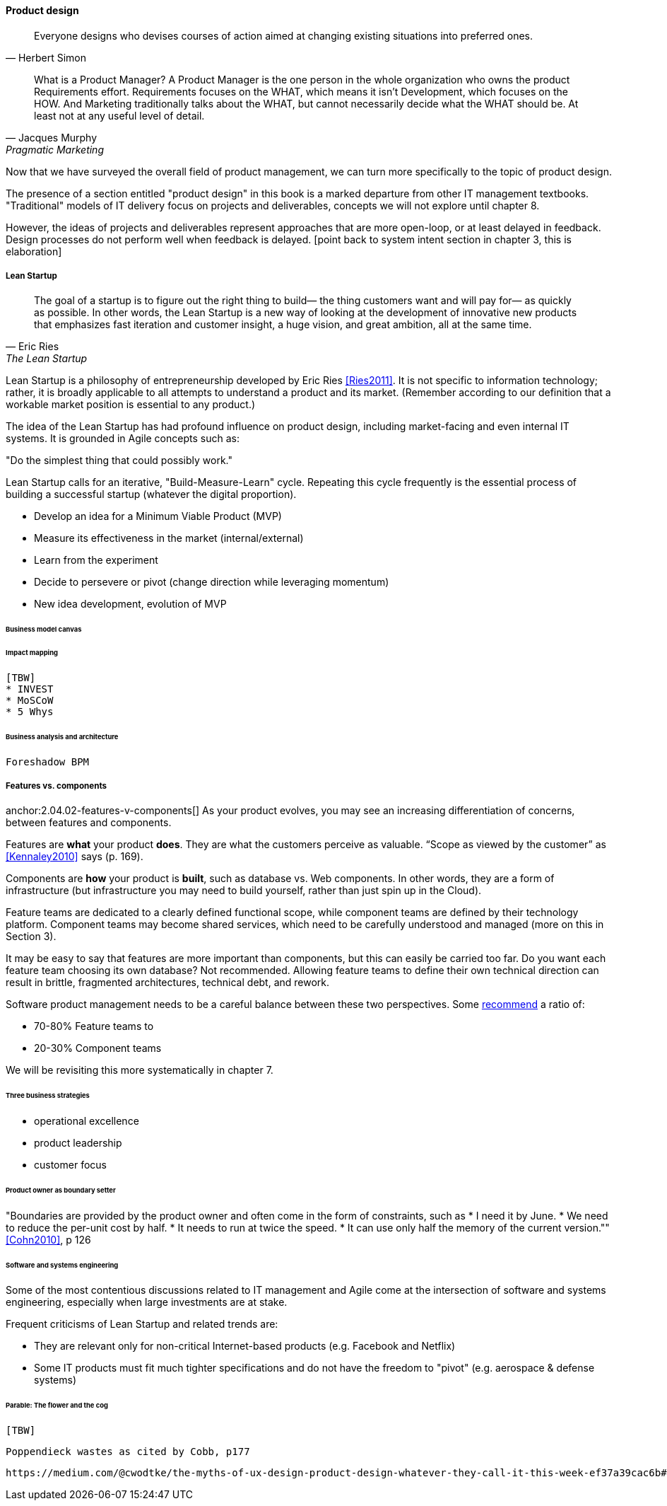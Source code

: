 ==== Product design

[quote, Herbert Simon]
Everyone designs who devises courses of action aimed at changing existing situations into preferred ones.

[quote, Jacques Murphy, Pragmatic Marketing]
 What is a Product Manager? A Product Manager is the one person in the whole organization who owns the product Requirements effort. Requirements focuses on the WHAT, which means it isn't Development, which focuses on the HOW. And Marketing traditionally talks about the WHAT, but cannot necessarily decide what the WHAT should be. At least not at any useful level of detail.

Now that we have surveyed the overall field of product management, we can turn more specifically to the topic of product design.

The presence of a section entitled "product design" in this book is a marked departure from other IT management textbooks. "Traditional" models of IT delivery focus on projects and deliverables, concepts we will not explore until chapter 8.

However, the ideas of projects and deliverables represent approaches that are more open-loop, or at least delayed in feedback. Design processes do not perform well when feedback is delayed.
 [point back to system intent section in chapter 3, this is elaboration]

anchor:lean-startup[]

===== Lean Startup
[quote, Eric Ries, The Lean Startup]
The goal of a startup is to figure out the right thing to build— the thing customers want and will pay for— as quickly as possible. In other words, the Lean Startup is a new way of looking at the development of innovative new products that emphasizes fast iteration and customer insight, a huge vision, and great ambition, all at the same time.

Lean Startup is a philosophy of entrepreneurship developed by Eric Ries <<Ries2011>>. It is not specific to information technology; rather, it is broadly applicable to all attempts to understand a product and its market. (Remember according to our definition that a workable market position is essential to any product.)

The idea of the Lean Startup has had profound influence on product design, including market-facing and even internal IT systems. It is grounded in Agile concepts such as:

"Do the simplest thing that could possibly work."

Lean Startup calls for an iterative, "Build-Measure-Learn" cycle. Repeating this cycle frequently is the essential process of building a successful startup (whatever the digital proportion).

* Develop an idea for a Minimum Viable Product (MVP)
* Measure its effectiveness in the market (internal/external)
* Learn from the experiment
* Decide to persevere or pivot (change direction while leveraging momentum)
* New idea development, evolution of MVP

====== Business model canvas

====== Impact mapping
 [TBW]
 * INVEST
 * MoSCoW
 * 5 Whys

====== Business analysis and architecture
 Foreshadow BPM

===== Features vs. components

anchor:2.04.02-features-v-components[]
As your product evolves, you may see an increasing differentiation of concerns, between features and components.

Features are *what* your product *does*. They are what the customers perceive as valuable. “Scope as viewed by the customer” as <<Kennaley2010>> says (p. 169).

Components are *how* your product is *built*, such as database vs. Web components. In other words, they are a form of infrastructure (but infrastructure you may need to build yourself, rather than just spin up in the Cloud).

Feature teams are dedicated to a clearly defined functional scope, while component teams are defined by their technology platform. Component teams may become shared services, which need to be carefully understood and managed (more on this in Section 3).

It may be easy to say that features are more important than components, but this can easily be carried too far. Do you want each feature team choosing its own database? Not recommended. Allowing feature teams to define their own technical direction can result in brittle, fragmented architectures, technical debt, and rework.

Software product management needs to be a careful balance between these two perspectives. Some http://blog.octo.com/en/feature-team-beyond-the-buzzword/[recommend] a ratio of:

* 70-80% Feature teams to

* 20-30% Component teams

We will be revisiting this more systematically in chapter 7.

====== Three business strategies
* operational excellence
* product leadership
* customer focus

====== Product owner as boundary setter
"Boundaries are provided by the product owner and often come in the form of constraints, such as
* I need it by June.
* We need to reduce the per-unit cost by half.
* It needs to run at twice the speed.
* It can use only half the memory of the current version."" <<Cohn2010>>, p 126

====== Software and systems engineering

Some of the most contentious discussions related to IT management and Agile come at the intersection of software and systems engineering, especially when large investments are at stake.

Frequent criticisms of Lean Startup and related trends are:

* They are relevant only for non-critical Internet-based products (e.g. Facebook and Netflix)
* Some IT products must fit much tighter specifications and do not have the freedom to "pivot" (e.g. aerospace & defense systems)

====== Parable: The flower and the cog
 [TBW]

 Poppendieck wastes as cited by Cobb, p177

 https://medium.com/@cwodtke/the-myths-of-ux-design-product-design-whatever-they-call-it-this-week-ef37a39cac6b#.7uj1khbdh - product mgmt, design, engineering - good breakdown
